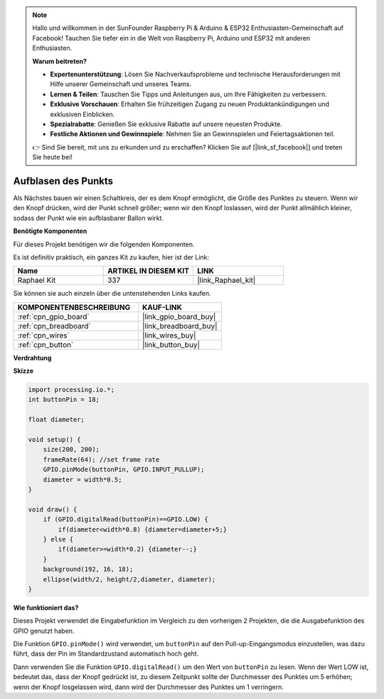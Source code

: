 .. note::

    Hallo und willkommen in der SunFounder Raspberry Pi & Arduino & ESP32 Enthusiasten-Gemeinschaft auf Facebook! Tauchen Sie tiefer ein in die Welt von Raspberry Pi, Arduino und ESP32 mit anderen Enthusiasten.

    **Warum beitreten?**

    - **Expertenunterstützung**: Lösen Sie Nachverkaufsprobleme und technische Herausforderungen mit Hilfe unserer Gemeinschaft und unseres Teams.
    - **Lernen & Teilen**: Tauschen Sie Tipps und Anleitungen aus, um Ihre Fähigkeiten zu verbessern.
    - **Exklusive Vorschauen**: Erhalten Sie frühzeitigen Zugang zu neuen Produktankündigungen und exklusiven Einblicken.
    - **Spezialrabatte**: Genießen Sie exklusive Rabatte auf unsere neuesten Produkte.
    - **Festliche Aktionen und Gewinnspiele**: Nehmen Sie an Gewinnspielen und Feiertagsaktionen teil.

    👉 Sind Sie bereit, mit uns zu erkunden und zu erschaffen? Klicken Sie auf [|link_sf_facebook|] und treten Sie heute bei!

Aufblasen des Punkts
===========================

Als Nächstes bauen wir einen Schaltkreis, der es dem Knopf ermöglicht, die Größe des Punktes zu steuern.
Wenn wir den Knopf drücken, wird der Punkt schnell größer; wenn wir den Knopf loslassen, wird der Punkt allmählich kleiner, sodass der Punkt wie ein aufblasbarer Ballon wirkt.

.. image:: img/dot_size.png

**Benötigte Komponenten**

Für dieses Projekt benötigen wir die folgenden Komponenten.

Es ist definitiv praktisch, ein ganzes Kit zu kaufen, hier ist der Link: 

.. list-table::
    :widths: 20 20 20
    :header-rows: 1

    *   - Name	
        - ARTIKEL IN DIESEM KIT
        - LINK
    *   - Raphael Kit
        - 337
        - |link_Raphael_kit|

Sie können sie auch einzeln über die untenstehenden Links kaufen.

.. list-table::
    :widths: 30 20
    :header-rows: 1

    *   - KOMPONENTENBESCHREIBUNG
        - KAUF-LINK

    *   - :ref:`cpn_gpio_board`
        - |link_gpio_board_buy|
    *   - :ref:`cpn_breadboard`
        - |link_breadboard_buy|
    *   - :ref:`cpn_wires`
        - |link_wires_buy|
    *   - :ref:`cpn_button`
        - |link_button_buy|

**Verdrahtung**

.. image:: img/button_pressed.png

**Skizze**

.. code-block:: arduino

    import processing.io.*;
    int buttonPin = 18; 

    float diameter;

    void setup() {
        size(200, 200);
        frameRate(64); //set frame rate
        GPIO.pinMode(buttonPin, GPIO.INPUT_PULLUP); 
        diameter = width*0.5;
    }

    void draw() {
        if (GPIO.digitalRead(buttonPin)==GPIO.LOW) {
            if(diameter<width*0.8) {diameter=diameter+5;}
        } else {
            if(diameter>=width*0.2) {diameter--;}
        } 
        background(192, 16, 18);
        ellipse(width/2, height/2,diameter, diameter);
    }

**Wie funktioniert das?**

Dieses Projekt verwendet die Eingabefunktion im Vergleich zu den vorherigen 2 Projekten, die die Ausgabefunktion des GPIO genutzt haben.

Die Funktion ``GPIO.pinMode()`` wird verwendet, um ``buttonPin`` auf den Pull-up-Eingangsmodus einzustellen, was dazu führt, dass der Pin im Standardzustand automatisch hoch geht.

Dann verwenden Sie die Funktion ``GPIO.digitalRead()`` um den Wert von ``buttonPin`` zu lesen. Wenn der Wert LOW ist, bedeutet das, dass der Knopf gedrückt ist, zu diesem Zeitpunkt sollte der Durchmesser des Punktes um 5 erhöhen; wenn der Knopf losgelassen wird, dann wird der Durchmesser des Punktes um 1 verringern.

